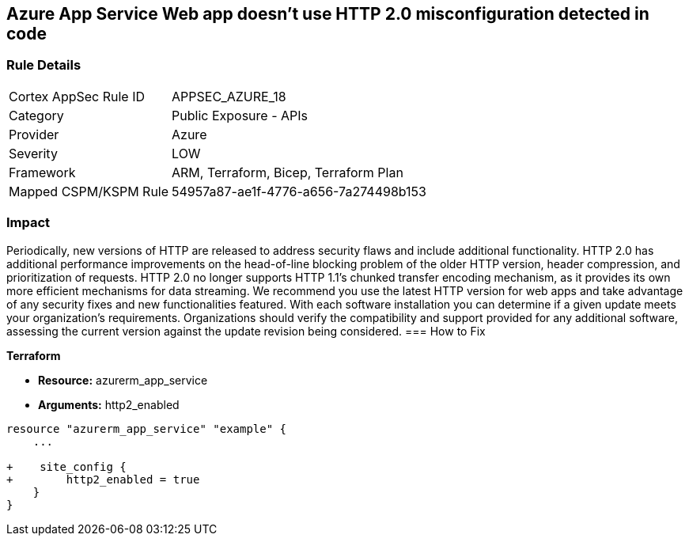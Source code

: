== Azure App Service Web app doesn't use HTTP 2.0 misconfiguration detected in code
// Azure App Service Web App does not use HTTP 2.0


=== Rule Details

[cols="1,2"]
|===
|Cortex AppSec Rule ID |APPSEC_AZURE_18
|Category |Public Exposure - APIs
|Provider |Azure
|Severity |LOW
|Framework |ARM, Terraform, Bicep, Terraform Plan
|Mapped CSPM/KSPM Rule |54957a87-ae1f-4776-a656-7a274498b153
|===


=== Impact
Periodically, new versions of HTTP are released to address security flaws and include additional functionality.
HTTP 2.0 has additional performance improvements on the head-of-line blocking problem of the older HTTP version, header compression, and prioritization of requests.
HTTP 2.0 no longer supports HTTP 1.1's chunked transfer encoding mechanism, as it provides its own more efficient mechanisms for data streaming.
We recommend you use the latest HTTP version for web apps and take advantage of any security fixes and new functionalities featured.
With each software installation you can determine if a given update meets your organization's requirements.
Organizations should verify the compatibility and support provided for any additional software, assessing the current version against the update revision being considered.
=== How to Fix


*Terraform* 


* *Resource:* azurerm_app_service
* *Arguments:* http2_enabled


[source,go]
----
resource "azurerm_app_service" "example" {
    ...

+    site_config {
+        http2_enabled = true
    }
}
----

